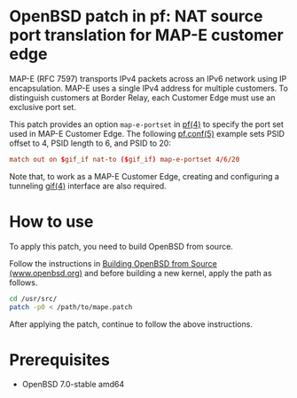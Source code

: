 * OpenBSD patch in pf: NAT source port translation for MAP-E customer edge

MAP-E (RFC 7597) transports IPv4 packets across an IPv6 network using IP encapsulation. MAP-E uses a single IPv4 address for multiple customers. To distinguish customers at Border Relay, each Customer Edge must use an exclusive port set.

This patch provides an option =map-e-portset= in [[https://man.openbsd.org/pf.4][pf(4)]] to specify the port set used in MAP-E Customer Edge. The following [[https://man.openbsd.org/pf.conf.5][pf.conf(5)]] example sets PSID offset to 4, PSID length to 6, and PSID to 20:

#+begin_src conf
  match out on $gif_if nat-to ($gif_if) map-e-portset 4/6/20
#+end_src

Note that, to work as a MAP-E Customer Edge, creating and configuring a tunneling [[https://man.openbsd.org/gif.4][gif(4)]] interface are also required.

* How to use

To apply this patch, you need to build OpenBSD from source.

Follow the instructions in [[https://www.openbsd.org/faq/faq5.html#Bld][Building OpenBSD from Source (www.openbsd.org)]] and before building a new kernel, apply the path as follows.

#+begin_src sh
  cd /usr/src/
  patch -p0 < /path/to/mape.patch
#+end_src

After applying the patch, continue to follow the above instructions.

* Prerequisites

- OpenBSD 7.0-stable amd64
